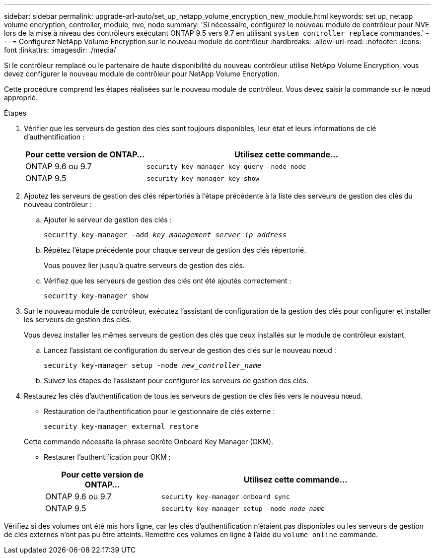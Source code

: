 ---
sidebar: sidebar 
permalink: upgrade-arl-auto/set_up_netapp_volume_encryption_new_module.html 
keywords: set up, netapp volume encryption, controller, module, nve, node 
summary: 'Si nécessaire, configurez le nouveau module de contrôleur pour NVE lors de la mise à niveau des contrôleurs exécutant ONTAP 9.5 vers 9.7 en utilisant `system controller replace` commandes.' 
---
= Configurez NetApp Volume Encryption sur le nouveau module de contrôleur
:hardbreaks:
:allow-uri-read: 
:nofooter: 
:icons: font
:linkattrs: 
:imagesdir: ./media/


[role="lead"]
Si le contrôleur remplacé ou le partenaire de haute disponibilité du nouveau contrôleur utilise NetApp Volume Encryption, vous devez configurer le nouveau module de contrôleur pour NetApp Volume Encryption.

Cette procédure comprend les étapes réalisées sur le nouveau module de contrôleur. Vous devez saisir la commande sur le nœud approprié.

.Étapes
. Vérifier que les serveurs de gestion des clés sont toujours disponibles, leur état et leurs informations de clé d'authentification :
+
[cols="30,70"]
|===
| Pour cette version de ONTAP… | Utilisez cette commande... 


| ONTAP 9.6 ou 9.7 | `security key-manager key query -node node` 


| ONTAP 9.5 | `security key-manager key show` 
|===
. Ajoutez les serveurs de gestion des clés répertoriés à l'étape précédente à la liste des serveurs de gestion des clés du nouveau contrôleur :
+
.. Ajouter le serveur de gestion des clés :
+
`security key-manager -add _key_management_server_ip_address_`

.. Répétez l'étape précédente pour chaque serveur de gestion des clés répertorié.
+
Vous pouvez lier jusqu'à quatre serveurs de gestion des clés.

.. Vérifiez que les serveurs de gestion des clés ont été ajoutés correctement :
+
`security key-manager show`



. Sur le nouveau module de contrôleur, exécutez l'assistant de configuration de la gestion des clés pour configurer et installer les serveurs de gestion des clés.
+
Vous devez installer les mêmes serveurs de gestion des clés que ceux installés sur le module de contrôleur existant.

+
.. Lancez l'assistant de configuration du serveur de gestion des clés sur le nouveau nœud :
+
`security key-manager setup -node _new_controller_name_`

.. Suivez les étapes de l'assistant pour configurer les serveurs de gestion des clés.


. Restaurez les clés d'authentification de tous les serveurs de gestion de clés liés vers le nouveau nœud.
+
** Restauration de l'authentification pour le gestionnaire de clés externe :
+
`security key-manager external restore`

+
Cette commande nécessite la phrase secrète Onboard Key Manager (OKM).

** Restaurer l'authentification pour OKM :
+
[cols="30,70"]
|===
| Pour cette version de ONTAP… | Utilisez cette commande... 


| ONTAP 9.6 ou 9.7 | `security key-manager onboard sync` 


| ONTAP 9.5 | `security key-manager setup -node _node_name_` 
|===




Vérifiez si des volumes ont été mis hors ligne, car les clés d'authentification n'étaient pas disponibles ou les serveurs de gestion de clés externes n'ont pas pu être atteints. Remettre ces volumes en ligne à l'aide du `volume online` commande.
